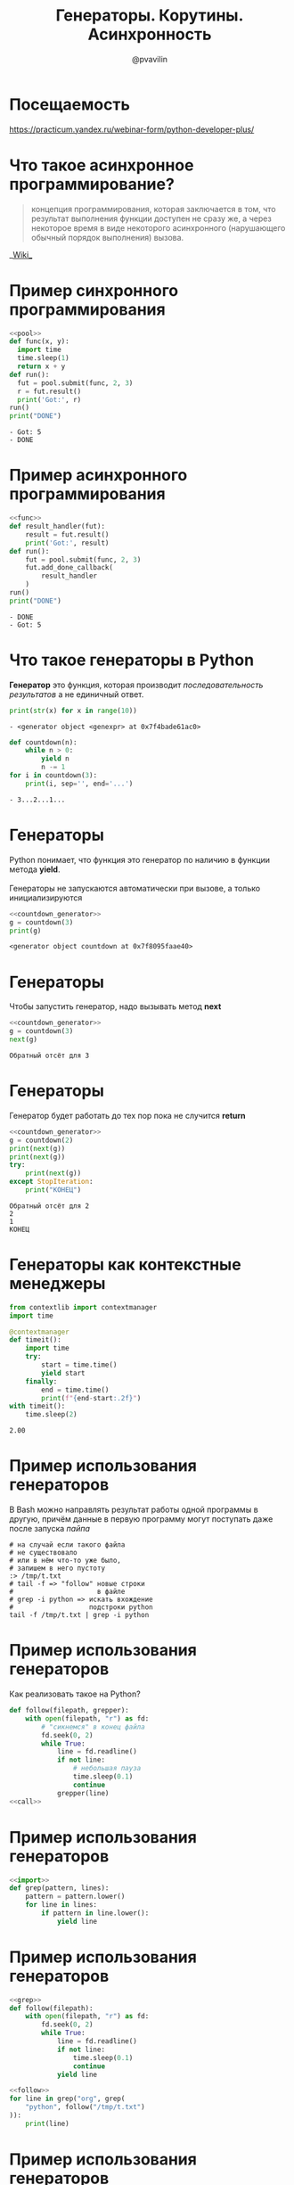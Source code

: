 #+TITLE: Генераторы. Корутины. Асинхронность
#+EMAIL: @pvavilin
#+AUTHOR: @pvavilin
#+INFOJS_OPT: view:nil toc:nil ltoc:t mouse:underline buttons:0 path:https://orgmode.org/org-info.js
#+startup: beamer
#+LaTeX_CLASS: beamer
#+LaTeX_CLASS_OPTIONS: [smallest]
#+LATEX_HEADER: \usetheme{default}
#+LATEX_HEADER: \usecolortheme{crane}
#+LATEX_HEADER: \RequirePackage{fancyvrb}
#+LATEX_HEADER: \DefineVerbatimEnvironment{verbatim}{Verbatim}{fontsize=\scriptsize}
#+LaTeX_HEADER: \lstset{basicstyle=\scriptsize\ttfamily}
#+OPTIONS: \n:t ^:nil
* Посещаемость
  [[https://practicum.yandex.ru/webinar-form/python-developer-plus/][https://practicum.yandex.ru/webinar-form/python-developer-plus/]]

  #+ATTR_LATEX: :width .47\textwidth
  [[file:qrcode.png]]
* Что такое асинхронное программирование?
  #+BEGIN_QUOTE
  концепция программирования, которая заключается в том, что результат выполнения функции доступен не сразу же, а через некоторое время в виде некоторого асинхронного (нарушающего обычный порядок выполнения) вызова.
  #+END_QUOTE
  #+BEGIN_CENTER
  __[[https://ru.wikipedia.org/wiki/%25D0%2590%25D1%2581%25D0%25B8%25D0%25BD%25D1%2585%25D1%2580%25D0%25BE%25D0%25BD%25D0%25BD%25D0%25BE%25D0%25B5_%25D0%25BF%25D1%2580%25D0%25BE%25D0%25B3%25D1%2580%25D0%25B0%25D0%25BC%25D0%25BC%25D0%25B8%25D1%2580%25D0%25BE%25D0%25B2%25D0%25B0%25D0%25BD%25D0%25B8%25D0%25B5][Wiki]]__
  #+END_CENTER
* Пример синхронного программирования
  #+NAME: pool
  #+begin_src python :exports none
    from concurrent.futures import ThreadPoolExecutor

    pool = ThreadPoolExecutor(max_workers=8)
  #+end_src
  #+BEGIN_SRC python :exports both :noweb strip-export :results output list :tangle sync.py :shebang "#!/usr/bin/env python3"
    <<pool>>
    def func(x, y):
      import time
      time.sleep(1)
      return x + y
    def run():
      fut = pool.submit(func, 2, 3)
      r = fut.result()
      print('Got:', r)
    run()
    print("DONE")
  #+END_SRC

  #+RESULTS:
  : - Got: 5
  : - DONE

* Пример асинхронного программирования
  #+NAME:func
  #+begin_src python :exports none :noweb strip-export
    <<pool>>

    def func(x, y):
        import time
        time.sleep(1)
        return x + y
  #+end_src
  #+BEGIN_SRC python :exports both :noweb strip-export :results output list :tangle async.py :shebang "#!/usr/bin/env python3"
    <<func>>
    def result_handler(fut):
        result = fut.result()
        print('Got:', result)
    def run():
        fut = pool.submit(func, 2, 3)
        fut.add_done_callback(
            result_handler
        )
    run()
    print("DONE")
  #+END_SRC

  #+RESULTS:
  : - DONE
  : - Got: 5

* Что такое генераторы в Python
  *Генератор* это функция, которая производит /последовательность результатов/ а не единичный ответ.
  #+BEGIN_SRC python :exports both :results output list
    print(str(x) for x in range(10))
  #+END_SRC

  #+RESULTS:
  : - <generator object <genexpr> at 0x7f4bade61ac0>
  #+BEGIN_SRC python :exports both :results output list
    def countdown(n):
        while n > 0:
            yield n
            n -= 1
    for i in countdown(3):
        print(i, sep='', end='...')
  #+END_SRC

  #+RESULTS:
  : - 3...2...1...
* Генераторы
  Python понимает, что функция это генератор по наличию в функции метода *yield*.
  \\
  Генераторы не запускаются автоматически при вызове, а только инициализируются
  #+NAME: countdown_generator
  #+BEGIN_SRC python :exports none
    def countdown(n):
        print(f"Обратный отсёт для {n}")
        while n > 0:
            yield n
            # точка остановки
            n -= 1
  #+END_SRC

  #+BEGIN_SRC python :exports both :noweb yes :results output list
    <<countdown_generator>>
    g = countdown(3)
    print(g)
  #+END_SRC

  #+RESULTS:
  : <generator object countdown at 0x7f8095faae40>

* Генераторы
  Чтобы запустить генератор, надо вызывать метод *next*
  #+BEGIN_SRC python :exports both :results output list :noweb strip-export
    <<countdown_generator>>
    g = countdown(3)
    next(g)
  #+END_SRC

  #+RESULTS:
  : Обратный отсёт для 3

* Генераторы
  Генератор будет работать до тех пор пока не случится *return*
  #+BEGIN_SRC python :exports both :noweb strip-export :results output list
    <<countdown_generator>>
    g = countdown(2)
    print(next(g))
    print(next(g))
    try:
        print(next(g))
    except StopIteration:
        print("КОНЕЦ")
  #+END_SRC

  #+RESULTS:
  : Обратный отсёт для 2
  : 2
  : 1
  : КОНЕЦ

* Генераторы как контекстные менеджеры
  #+begin_src python :exports both :results output
    from contextlib import contextmanager
    import time

    @contextmanager
    def timeit():
        import time
        try:
            start = time.time()
            yield start
        finally:
            end = time.time()
            print(f"{end-start:.2f}")
    with timeit():
        time.sleep(2)
  #+end_src

  #+RESULTS:
  : 2.00

* Пример использования генераторов
  В Bash можно направлять результат работы одной программы в другую, причём данные в первую программу могут поступать даже после запуска /пайпа/
  #+begin_src shell :exports code :tangle tail_grep.sh :shebang "#!/usr/bin/env bash"
    # на случай если такого файла
    # не существовало
    # или в нём что-то уже было,
    # запишем в него пустоту
    :> /tmp/t.txt
    # tail -f => "follow" новые строки
    #                     в файле
    # grep -i python => искать вхождение
    #                   подстроки python
    tail -f /tmp/t.txt | grep -i python
  #+end_src

* Пример использования генераторов
  Как реализовать такое на Python?
  #+NAME: call
  #+begin_src python :exports none
    import time

    def grep(pattern):
        pattern = pattern.lower()
        def match(line):
            if pattern in line.lower():
                print(line)
        return match

    follow("/tmp/t.txt", grep("python"))
  #+end_src
  #+begin_src python :exports code :tangle tail_grep_loops.py :shebang "#!/usr/bin/env python3" :noweb strip-export
    def follow(filepath, grepper):
        with open(filepath, "r") as fd:
            # "сикнемся" в конец файла
            fd.seek(0, 2)
            while True:
                line = fd.readline()
                if not line:
                    # небольшая пауза
                    time.sleep(0.1)
                    continue
                grepper(line)
    <<call>>
  #+end_src
* Пример использования генераторов
  #+NAME: import
  #+begin_src python :exports none
    import time
  #+end_src
  #+NAME: grep
  #+begin_src python :exports code :noweb strip-export
    <<import>>
    def grep(pattern, lines):
        pattern = pattern.lower()
        for line in lines:
            if pattern in line.lower():
                yield line
  #+end_src
* Пример использования генераторов
  #+NAME: follow
  #+begin_src python :exports code :noweb strip-export
    <<grep>>
    def follow(filepath):
        with open(filepath, "r") as fd:
            fd.seek(0, 2)
            while True:
                line = fd.readline()
                if not line:
                    time.sleep(0.1)
                    continue
                yield line
  #+end_src
  #+begin_src python :exports code :noweb strip-export :tangle tail_grep_gen.py :shebang "#!/usr/bin/env python3"
    <<follow>>
    for line in grep("org", grep(
        "python", follow("/tmp/t.txt")
    )):
        print(line)
  #+end_src
* Пример использования генераторов
  #+begin_src python :exports code :noweb strip-export :tangle grep_grep.py :shebang "#!/usr/bin/env python3"
    <<grep>>
    with open(
      "/usr/share/doc/python3.10/copyright"
    ) as fd:
      print(
        '\n'.join(grep(
            "http",
            grep("python", fd.readlines())
          )
        )
      )
  #+end_src
* Корутины это генераторы
  На самом деле *yield* принимает значение и возвращает его внутрь генератора.
  #+NAME: generator_import
  #+begin_src python :exports none
    from typing import Generator
  #+end_src
  #+BEGIN_SRC python :exports both :results output list list :noweb strip-export
    <<generator_import>>
    # docs.python.org/3/library/typing.html
    G = Generator[int, int, None]
    def countdown(n) -> G:
        while n > 0:
            shift = (yield n)
            n -= 1
            if shift is not None:
                n += shift
    g = countdown(1)
    print(next(g))
    print(g.send(10))
  #+END_SRC

  #+RESULTS:
  : - 1
  : - 10

* Корутины
  В корутины можно передать эксепшен
  #+BEGIN_SRC python :exports both :results output list
    def cor(n):
        while n > 0:
            try:
                yield n
                n -= 1
            except ValueError:
                print("Поймал!")
    g = cor(3)
    next(g)
    g.throw(ValueError, "foobar")
  #+END_SRC

  #+RESULTS:
  : Поймал!

* Пример использования корутин
  #+NAME: coroutine
  #+begin_src python :exports none
    import time

    def coroutine(func):
        def start(*args,**kwargs):
            cr = func(*args,**kwargs)
            next(cr)
            return cr
        return start
  #+end_src
  #+NAME: follow_co
  #+begin_src python :exports code :noweb strip-export
    <<coroutine>>
    def follow(filepath, target):
        with open(filepath, "r") as fd:
            fd.seek(0,2)
            while True:
                line = fd.readline()
                if not line:
                    time.sleep(0.1)
                    continue
                target.send(line)
  #+end_src
* Пример использования корутин
  #+NAME: printer_co
  #+begin_src python :exports code :noweb strip-export
    <<follow_co>>
    @coroutine
    def printer():
        while True:
            line = (yield)
            print(line)
  #+end_src
  #+begin_src python :exports none :noweb yes :tangle printer.py :shebang "#!/usr/bin/env python3"
    <<printer_co>>
    follow("/tmp/t.txt", printer())
  #+end_src
  #+begin_src python :exports code :noweb strip-export :tangle brodcast_printer.py :shebang "#!/usr/bin/env python3"
    <<printer_co>>
    @coroutine
    def broadcast(targets):
        while True:
            item = (yield)
            for target in targets:
                target.send(item)
    follow("/tmp/t.txt", broadcast(
        [printer(), printer()]))
  #+end_src
* Task scheduling
  [[file:task_scheduling.png]]
* Task
  #+NAME: task
  #+BEGIN_SRC python :exports code
    class Task:
        task_id = 0
        def __init__(self, target):
            Task.task_id += 1
            self.tid = Task.task_id
            # target coroutine
            self.target = target
            # value to send
            self.sendval = None
        def run(self):
            return self.target.send(
                self.sendval
            )
  #+END_SRC

* Task example
  #+BEGIN_SRC python :exports both :results output list :noweb strip-export
    <<task>>
    def foo():
        for i in range(2):
            yield i
    t1 = Task(foo())
    print(t1.run())
    print(t1.run())
  #+END_SRC

  #+RESULTS:
  : 0
  : 1

* Scheduler
  #+NAME: scheduler
  #+BEGIN_SRC python :exports none :noweb strip-export
    <<task>>
    from queue import Queue

    class Scheduler:

        def __init__(self):
            self.ready = Queue()
            self.taskmap = {}

        def new(self, target):
            newtask = Task(target)
            self.taskmap[newtask.tid] = newtask
            self.schedule(newtask)
            return newtask.tid

        def schedule(self,task):
            self.ready.put(task)

        def mainloop(self):
            while self.taskmap:
                task = self.ready.get()
                result = task.run()
                self.schedule(task)
  #+END_SRC
  #+BEGIN_SRC python :exports code
    from queue import Queue

    class Scheduler:
        def __init__(self):
            self.ready = Queue()
            self.taskmap = {}

        def new(self, target):
            newtask = Task(target)
            self.taskmap[newtask.tid] \
                = newtask
            self.schedule(newtask)
            return newtask.tid
  #+END_SRC

* Scheduler
  #+BEGIN_SRC python :exports code
        def schedule(self,task):
            self.ready.put(task)

        def mainloop(self):
            while self.taskmap:
                task = self.ready.get()
                result = task.run()
                self.schedule(task)
  #+END_SRC

* Scheduler example
  #+BEGIN_SRC python :exports code :noweb strip-export :tangle inf_coroutine.py :shebang #!/usr/bin/python
    <<scheduler>>
    def foo():
        while True:
            print("I'm foo")
            yield

    def bar():
        while True:
            print("I'm bar")
            yield

    sched = Scheduler()
    sched.new(foo())
    sched.new(bar())
    sched.mainloop()
  #+END_SRC

* Scheduler Exit
  #+NAME: scheduler_2
  #+BEGIN_SRC python :exports none :noweb strip-export
    <<task>>
    from queue import Queue

    class Scheduler(object):
        def __init__(self):
            self.ready = Queue()
            self.taskmap = {}

        def new(self,target):
            newtask = Task(target)
            self.taskmap[newtask.tid] = newtask
            self.schedule(newtask)
            return newtask.tid

        def exit(self,task):
            print(f"Task {task.tid} terminated")
            del self.taskmap[task.tid]

        def schedule(self, task):
            self.ready.put(task)

        def mainloop(self):
             while self.taskmap:
                task = self.ready.get()
                try:
                    _ = task.run()
                except StopIteration:
                    self.exit(task)
                    continue
                self.schedule(task)
  #+END_SRC
  #+BEGIN_SRC python :exports code
    def exit(self,task):
        print(f"Task {task.tid} terminated")
        del self.taskmap[task.tid]

    def mainloop(self):
         while self.taskmap:
            task = self.ready.get()
            try:
                _ = task.run()
            except StopIteration:
                self.exit(task)
                continue
            self.schedule(task)
  #+END_SRC

* Scheduler example
  #+BEGIN_SRC python :exports code :noweb strip-export :tangle exit_coroutine.py :shebang #!/usr/bin/python
    <<scheduler_2>>
    def foo(n):
        for i in range(n):
            print("I'm foo")
            yield

    def bar(n):
        for i in range(n):
            print("I'm bar")
            yield

    sched = Scheduler()
    sched.new(foo(2))
    sched.new(bar(2))
    sched.mainloop()
  #+END_SRC

* Дополнительные материалы
  __[[http://www.dabeaz.com/coroutines/][dabeaz.com]]__
  \\
  /презентация старая, там используется Python2, будьте внимательны, синтаксис немного отличается!/
* AsyncIO
  #+BEGIN_SRC python :exports both :results output list
    import time
    import asyncio
    async def count():
        print("One")
        await asyncio.sleep(1)
        print("Two")
    async def main():
        await asyncio.gather(
            count(), count()
        )
    asyncio.run(main())
  #+END_SRC

  #+RESULTS:
  : One
  : One
  : Two
  : Two

* AsyncIO event loop
  #+BEGIN_SRC python :exports code
    loop = asyncio.get_event_loop()
    try:
        loop.run_until_complete(main())
    finally:
        loop.close()
  #+END_SRC

* Запуск sync в async
  #+begin_src python :exports code :tangle run_in_executor.py :shebang "#!/usr/bin/env python3"
        import asyncio
        from requests import get
        from contextlib import asynccontextmanager

        @asynccontextmanager
        async def web_page(url):
            loop = asyncio.get_event_loop()
            yield await loop.run_in_executor(
                None, get, url)
        async def main():
            async with web_page(
                    "https://ya.ru") as data:
                print(data.content.decode("utf-8"))
        loop = asyncio.get_event_loop()
        loop.run_until_complete(main())
  #+end_src

* Запуск async в sync
  #+NAME: downloader
  #+begin_src python :exports code :results output
    # async downloader
    async def rng(n):
        for i in range(n):
            yield i

    async def foo(n):
        async for i in rng(n):
            print(i)
  #+end_src

* Запуск async в sync
  #+begin_src python :exports both :results output :tangle async_in_sync.py :shebang "#!/usr/bin/env python3" :noweb strip-export
    <<downloader>>
    # sync scheduler
    def task(n):
        import asyncio
        loop = asyncio.get_event_loop()
        loop.run_until_complete(foo(n))

    # register sync task in the sceduler
    task(5)
  #+end_src
* Запуск async в Jupyter
  __[[https://colab.research.google.com/drive/1uEcXaw_YCPLN2o8X0LefR7EZ_0hog0Tq#scrollTo=5yzPk0x9k23g][Проблема]]__
  __[[https://stackoverflow.com/questions/47518874/how-do-i-run-python-asyncio-code-in-a-jupyter-notebook][Обсуждение]]__
  #+begin_src python :exports code
    # скорее всего даже не надо
    %autowait asyncio

    await foo(5)
  #+end_src
* Дополнительная литература
  - __[[https://realpython.com/async-io-python/][AsyncIO in Python]]__
  - __[[https://www.oreilly.com/library/view/using-asyncio-in/9781492075325/][Using AsyncIO in Python]]__
* Вопросы-ответы
  #+ATTR_LATEX: :width .6\textwidth
  [[file:questions.jpg]]
